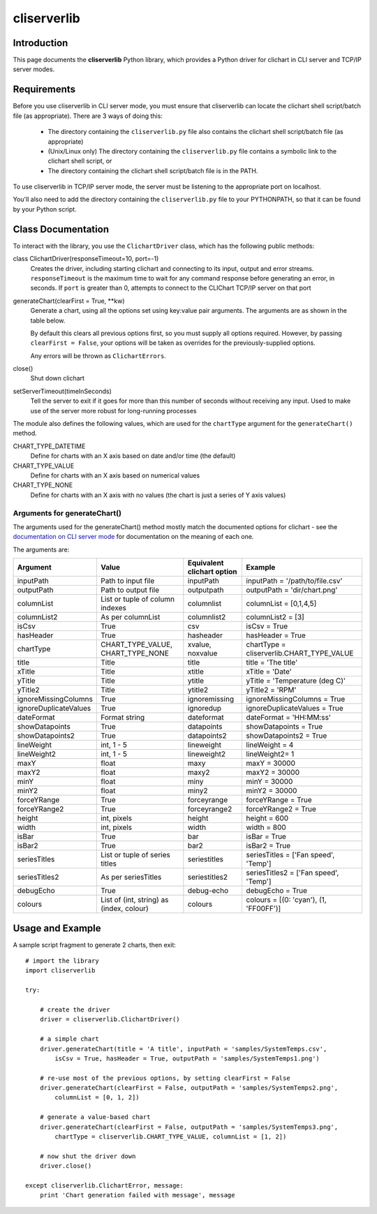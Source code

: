 ============
cliserverlib
============

Introduction
============

This page documents the **cliserverlib** Python library, which provides a Python driver for
clichart in CLI server and TCP/IP server modes.


Requirements
============

Before you use cliserverlib in CLI server mode, you must ensure that cliserverlib can locate the clichart shell
script/batch file (as appropriate).  There are 3 ways of doing this:

 * The directory containing the ``cliserverlib.py`` file also contains the clichart shell
   script/batch file (as appropriate)
 * (Unix/Linux only) The directory containing the ``cliserverlib.py`` file contains a symbolic
   link to the clichart shell script, or
 * The directory containing the clichart shell script/batch file is in the PATH.

To use cliserverlib in TCP/IP server mode, the server must be listening to the appropriate port
on localhost.

You'll also need to add the directory containing the ``cliserverlib.py`` file to your PYTHONPATH,
so that it can be found by your Python script.


Class Documentation
===================

To interact with the library, you use the ``ClichartDriver`` class, which has the following public
methods:

class ClichartDriver(responseTimeout=10, port=-1)
    Creates the driver, including starting clichart and connecting to its input, output and error
    streams.  ``responseTimeout`` is the maximum time to wait for any command response before
    generating an error, in seconds.  If ``port`` is greater than 0, attempts to connect to the
    CLIChart TCP/IP server on that port

generateChart(clearFirst = True, \*\*kw)
    Generate a chart, using all the options set using key:value pair arguments.  The arguments are
    as shown in the table below.

    By default this clears all previous options first, so you must
    supply all options required. However, by passing ``clearFirst = False``, your options will be
    taken as overrides for the previously-supplied options.

    Any errors will be thrown as ``ClichartErrors``.

close()
    Shut down clichart

setServerTimeout(timeInSeconds)
    Tell the server to exit if it goes for more than this number of seconds without receiving any input.
    Used to make use of the server more robust for long-running processes


The module also defines the following values, which are used for the ``chartType`` argument for
the ``generateChart()`` method.

CHART_TYPE_DATETIME
    Define for charts with an X axis based on date and/or time (the default)

CHART_TYPE_VALUE
    Define for charts with an X axis based on numerical values

CHART_TYPE_NONE
    Define for charts with an X axis with no values (the chart is just a series of Y axis values)


Arguments for generateChart()
------------------------------

The arguments used for the generateChart() method mostly match the documented options for clichart -
see the `documentation on CLI server mode <clichart.html#cli-server-mode>`_ for documentation
on the meaning of each one.

The arguments are:

======================  ========================================  ==================  =============================================
Argument                Value                                     Equivalent          Example
                                                                  clichart option
======================  ========================================  ==================  =============================================
inputPath               Path to input file                        inputPath           inputPath = '/path/to/file.csv'
outputPath              Path to output file                       outputpath          outputPath = 'dir/chart.png'
columnList              List or tuple of                          columnlist          columnList = [0,1,4,5]
                        column indexes
columnList2             As per columnList                         columnlist2         columnList2 = [3]
isCsv                   True                                      csv                 isCsv = True
hasHeader               True                                      hasheader           hasHeader = True
chartType               CHART_TYPE_VALUE, CHART_TYPE_NONE         xvalue, noxvalue    chartType = cliserverlib.CHART_TYPE_VALUE
title                   Title                                     title               title = 'The title'
xTitle                  Title                                     xtitle              xTitle = 'Date'
yTitle                  Title                                     ytitle              yTitle = 'Temperature (deg C)'
yTitle2                 Title                                     ytitle2             yTitle2 = 'RPM'
ignoreMissingColumns    True                                      ignoremissing       ignoreMissingColumns = True
ignoreDuplicateValues   True                                      ignoredup           ignoreDuplicateValues = True
dateFormat              Format string                             dateformat          dateFormat = 'HH:MM:ss'
showDatapoints          True                                      datapoints          showDatapoints = True
showDatapoints2         True                                      datapoints2         showDatapoints2 = True
lineWeight              int, 1 - 5                                lineweight          lineWeight = 4
lineWeight2             int, 1 - 5                                lineweight2         lineWeight2= 1
maxY                    float                                     maxy                maxY = 30000
maxY2                   float                                     maxy2               maxY2 = 30000
minY                    float                                     miny                minY = 30000
minY2                   float                                     miny2               minY2 = 30000
forceYRange             True                                      forceyrange         forceYRange = True
forceYRange2            True                                      forceyrange2        forceYRange2 = True
height                  int, pixels                               height              height = 600
width                   int, pixels                               width               width = 800
isBar                   True                                      bar                 isBar = True
isBar2                  True                                      bar2                isBar2 = True
seriesTitles            List or tuple of series titles            seriestitles        seriesTitles = ['Fan speed', 'Temp']
seriesTitles2           As per seriesTitles                       seriestitles2       seriesTitles2 = ['Fan speed', 'Temp']
debugEcho               True                                      debug-echo          debugEcho = True
colours                 List of (int, string) as (index, colour)  colours             colours = [(0: 'cyan'), (1, 'FF00FF')]
======================  ========================================  ==================  =============================================


Usage and Example
=================

A sample script fragment to generate 2 charts, then exit: ::

    # import the library
    import cliserverlib

    try:

        # create the driver
        driver = cliserverlib.ClichartDriver()

        # a simple chart
        driver.generateChart(title = 'A title', inputPath = 'samples/SystemTemps.csv',
            isCsv = True, hasHeader = True, outputPath = 'samples/SystemTemps1.png')

        # re-use most of the previous options, by setting clearFirst = False
        driver.generateChart(clearFirst = False, outputPath = 'samples/SystemTemps2.png',
            columnList = [0, 1, 2])

        # generate a value-based chart
        driver.generateChart(clearFirst = False, outputPath = 'samples/SystemTemps3.png',
            chartType = cliserverlib.CHART_TYPE_VALUE, columnList = [1, 2])

        # now shut the driver down
        driver.close()

    except cliserverlib.ClichartError, message:
        print 'Chart generation failed with message', message
